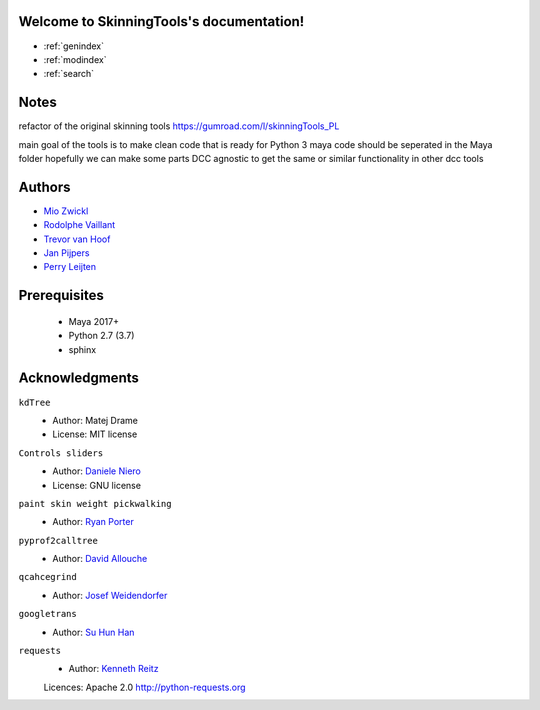 .. SkinningTools documentation master file, created by
   sphinx-quickstart on Sat Aug 22 08:58:42 2020.
   You can adapt this file completely to your liking, but it should at least
   contain the root `toctree` directive.

Welcome to SkinningTools's documentation!
=========================================

* :ref:`genindex`
* :ref:`modindex`
* :ref:`search`


Notes
==================

refactor of the original skinning tools
https://gumroad.com/l/skinningTools_PL

main goal of the tools is to make clean code that is ready for Python 3
maya code should be seperated in the Maya folder hopefully we can make some parts DCC agnostic to get the same or similar functionality in other dcc tools

Authors
==================

* `Mio Zwickl`_

* `Rodolphe Vaillant`_

* `Trevor van Hoof`_

* `Jan Pijpers`_

* `Perry Leijten`_

.. _Mio Zwickl: https://www.artstation.com/ikitamonday
.. _Rodolphe Vaillant: http://rodolphe-vaillant.fr/
.. _Trevor van Hoof: http://trevorius.com/scrapbook/
.. _Jan Pijpers: https://www.janpijpers.com/
.. _Perry Leijten: https://www.perryleijten.com/


Prerequisites
==================


 - Maya 2017+
 - Python 2.7 (3.7)
 - sphinx


Acknowledgments
==================

``kdTree``
  * Author: Matej Drame
  * License: MIT license


``Controls sliders``
  * Author: `Daniele Niero`_
  * License: GNU license


``paint skin weight pickwalking``
  * Author: `Ryan Porter`_

``pyprof2calltree``
  * Author: `David Allouche`_

``qcahcegrind``
  * Author: `Josef Weidendorfer`_

``googletrans``
  * Author: `Su Hun Han`_

``requests``
  * Author: `Kenneth Reitz`_
  Licences: Apache 2.0 http://python-requests.org

.. _Daniele Niero: https://github.com/daniele-niero
.. _Ryan Porter: https://yantor3d.wordpress.com/
.. _David Allouche: https://github.com/pwaller/pyprof2calltree/blob/master/LICENSE
.. _Josef Weidendorfer: http://kcachegrind.sourceforge.net/html/Home.html
.. _Su Hun Han: https://pypi.org/project/googletrans/
.. _Kenneth Reitz: http://python-requests.org